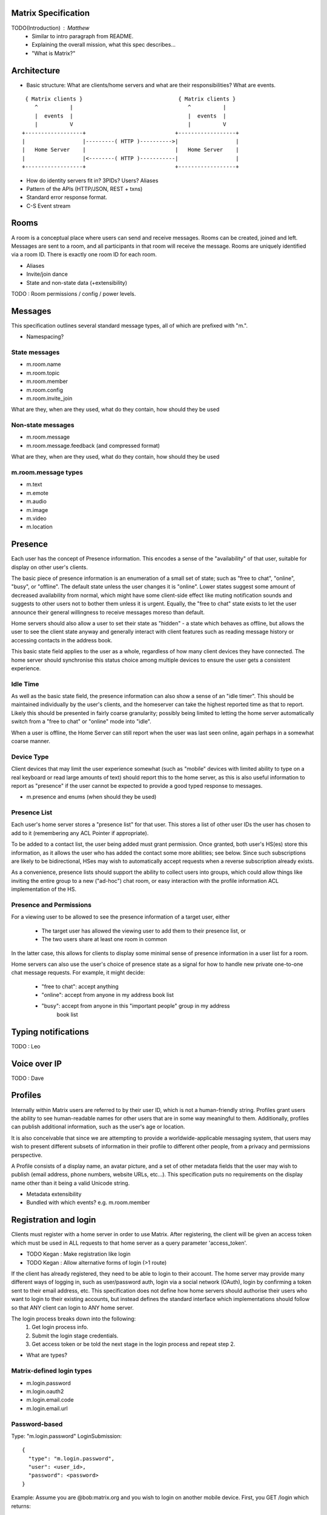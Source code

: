 Matrix Specification
====================

TODO(Introduction) : Matthew
 - Similar to intro paragraph from README.
 - Explaining the overall mission, what this spec describes...
 - "What is Matrix?"

Architecture
============

- Basic structure: What are clients/home servers and what are their 
  responsibilities? What are events.

::

        { Matrix clients }                              { Matrix clients }
           ^          |                                    ^          |
           |  events  |                                    |  events  |
           |          V                                    |          V
       +------------------+                            +------------------+
       |                  |---------( HTTP )---------->|                  |
       |   Home Server    |                            |   Home Server    |
       |                  |<--------( HTTP )-----------|                  |
       +------------------+                            +------------------+
       
- How do identity servers fit in? 3PIDs? Users? Aliases
- Pattern of the APIs (HTTP/JSON, REST + txns)
- Standard error response format.
- C-S Event stream

Rooms
=====

A room is a conceptual place where users can send and receive messages. Rooms 
can be created, joined and left. Messages are sent to a room, and all 
participants in that room will receive the message. Rooms are uniquely 
identified via a room ID. There is exactly one room ID for each room.

- Aliases
- Invite/join dance
- State and non-state data (+extensibility)

TODO : Room permissions / config / power levels.

Messages
========

This specification outlines several standard message types, all of which are
prefixed with "m.".

- Namespacing?

State messages
--------------
- m.room.name
- m.room.topic
- m.room.member
- m.room.config
- m.room.invite_join

What are they, when are they used, what do they contain, how should they be used

Non-state messages
------------------
- m.room.message
- m.room.message.feedback (and compressed format)

What are they, when are they used, what do they contain, how should they be used

m.room.message types
--------------------
- m.text
- m.emote
- m.audio
- m.image
- m.video
- m.location


Presence
========

Each user has the concept of Presence information. This encodes a sense of the
"availability" of that user, suitable for display on other user's clients.

The basic piece of presence information is an enumeration of a small set of
state; such as "free to chat", "online", "busy", or "offline". The default state
unless the user changes it is "online". Lower states suggest some amount of
decreased availability from normal, which might have some client-side effect
like muting notification sounds and suggests to other users not to bother them
unless it is urgent. Equally, the "free to chat" state exists to let the user
announce their general willingness to receive messages moreso than default.

Home servers should also allow a user to set their state as "hidden" - a state
which behaves as offline, but allows the user to see the client state anyway and
generally interact with client features such as reading message history or
accessing contacts in the address book.

This basic state field applies to the user as a whole, regardless of how many
client devices they have connected. The home server should synchronise this
status choice among multiple devices to ensure the user gets a consistent
experience.

Idle Time
---------
As well as the basic state field, the presence information can also show a sense
of an "idle timer". This should be maintained individually by the user's
clients, and the homeserver can take the highest reported time as that to
report. Likely this should be presented in fairly coarse granularity; possibly
being limited to letting the home server automatically switch from a "free to
chat" or "online" mode into "idle".

When a user is offline, the Home Server can still report when the user was last
seen online, again perhaps in a somewhat coarse manner.

Device Type
-----------
Client devices that may limit the user experience somewhat (such as "mobile"
devices with limited ability to type on a real keyboard or read large amounts of
text) should report this to the home server, as this is also useful information
to report as "presence" if the user cannot be expected to provide a good typed
response to messages.

- m.presence and enums (when should they be used)

Presence List
-------------
Each user's home server stores a "presence list" for that user. This stores a
list of other user IDs the user has chosen to add to it (remembering any ACL
Pointer if appropriate).

To be added to a contact list, the user being added must grant permission. Once
granted, both user's HS(es) store this information, as it allows the user who
has added the contact some more abilities; see below. Since such subscriptions
are likely to be bidirectional, HSes may wish to automatically accept requests
when a reverse subscription already exists.

As a convenience, presence lists should support the ability to collect users
into groups, which could allow things like inviting the entire group to a new
("ad-hoc") chat room, or easy interaction with the profile information ACL
implementation of the HS.

Presence and Permissions
------------------------
For a viewing user to be allowed to see the presence information of a target
user, either

 * The target user has allowed the viewing user to add them to their presence
   list, or

 * The two users share at least one room in common

In the latter case, this allows for clients to display some minimal sense of
presence information in a user list for a room.

Home servers can also use the user's choice of presence state as a signal for
how to handle new private one-to-one chat message requests. For example, it
might decide:

 - "free to chat": accept anything
 - "online": accept from anyone in my address book list
 - "busy": accept from anyone in this "important people" group in my address
    book list

Typing notifications
====================

TODO : Leo

Voice over IP
=============

TODO : Dave

Profiles
========

Internally within Matrix users are referred to by their user ID, which is not a
human-friendly string. Profiles grant users the ability to see human-readable 
names for other users that are in some way meaningful to them. Additionally, 
profiles can publish additional information, such as the user's age or location.

It is also conceivable that since we are attempting to provide a
worldwide-applicable messaging system, that users may wish to present different
subsets of information in their profile to different other people, from a
privacy and permissions perspective.

A Profile consists of a display name, an avatar picture, and a set of other 
metadata fields that the user may wish to publish (email address, phone
numbers, website URLs, etc...). This specification puts no requirements on the 
display name other than it being a valid Unicode string.

- Metadata extensibility
- Bundled with which events? e.g. m.room.member

Registration and login
======================

Clients must register with a home server in order to use Matrix. After 
registering, the client will be given an access token which must be used in ALL
requests to that home server as a query parameter 'access_token'.

- TODO Kegan : Make registration like login
- TODO Kegan : Allow alternative forms of login (>1 route)

If the client has already registered, they need to be able to login to their
account. The home server may provide many different ways of logging in, such
as user/password auth, login via a social network (OAuth), login by confirming 
a token sent to their email address, etc. This specification does not define how
home servers should authorise their users who want to login to their existing 
accounts, but instead defines the standard interface which implementations 
should follow so that ANY client can login to ANY home server.

The login process breaks down into the following:
  1. Get login process info.
  2. Submit the login stage credentials.
  3. Get access token or be told the next stage in the login process and repeat 
     step 2.
     
- What are types?

Matrix-defined login types
--------------------------
- m.login.password
- m.login.oauth2
- m.login.email.code
- m.login.email.url

Password-based
--------------
Type: "m.login.password"
LoginSubmission::

  {
    "type": "m.login.password",
    "user": <user_id>,
    "password": <password>
  }

Example:
Assume you are @bob:matrix.org and you wish to login on another mobile device.
First, you GET /login which returns::

  {
    "type": "m.login.password"
  }

Your client knows how to handle this, so your client prompts the user to enter
their username and password. This is then submitted::

  {
    "type": "m.login.password",
    "user": "@bob:matrix.org",
    "password": "monkey"
  }

The server checks this, finds it is valid, and returns::

  {
    "access_token": "abcdef0123456789"
  }

The server may optionally return "user_id" to confirm or change the user's ID.
This is particularly useful if the home server wishes to support localpart entry
of usernames (e.g. "bob" rather than "@bob:matrix.org").

OAuth2-based
------------
Type: "m.login.oauth2"
This is a multi-stage login.

LoginSubmission::

  {
    "type": "m.login.oauth2",
    "user": <user_id>
  }

Returns::

  {
    "uri": <Authorization Request uri OR service selection uri>
  }

The home server acts as a 'confidential' Client for the purposes of OAuth2.

If the uri is a "sevice selection uri", it is a simple page which prompts the 
user to choose which service to authorize with. On selection of a service, they
link through to Authorization Request URIs. If there is only 1 service which the
home server accepts when logging in, this indirection can be skipped and the
"uri" key can be the Authorization Request URI. 

The client visits the Authorization Request URI, which then shows the OAuth2 
Allow/Deny prompt. Hitting 'Allow' returns the redirect URI with the auth code. 
Home servers can choose any path for the redirect URI. The client should visit 
the redirect URI, which will then finish the OAuth2 login process, granting the 
home server an access token for the chosen service. When the home server gets 
this access token, it knows that the cilent has authed with the 3rd party, and 
so can return a LoginResult.

The OAuth redirect URI (with auth code) MUST return a LoginResult.
    
Example:
Assume you are @bob:matrix.org and you wish to login on another mobile device.
First, you GET /login which returns::

  {
    "type": "m.login.oauth2"
  }

Your client knows how to handle this, so your client prompts the user to enter
their username. This is then submitted::

  {
    "type": "m.login.oauth2",
    "user": "@bob:matrix.org"
  }

The server only accepts auth from Google, so returns the Authorization Request
URI for Google::

  {
    "uri": "https://accounts.google.com/o/oauth2/auth?response_type=code&
    client_id=CLIENT_ID&redirect_uri=REDIRECT_URI&scope=photos"
  }

The client then visits this URI and authorizes the home server. The client then
visits the REDIRECT_URI with the auth code= query parameter which returns::

  {
    "access_token": "0123456789abcdef"
  }

Email-based (code)
------------------
Type: "m.login.email.code"
This is a multi-stage login.

First LoginSubmission::

  {
    "type": "m.login.email.code",
    "user": <user_id>
    "email": <email address>
  }

Returns::

  {
    "type": m.login.email.code
    "session": <session id>
  }

The email contains a code which must be sent in the next LoginSubmission::

  {
    "type": "m.login.email.code",
    "session": <session id>,
    "code": <code in email sent>
  }

Returns::

  {
    "access_token": <access token>
  }

Email-based (url)
-----------------
Type: "m.login.email.url"
This is a multi-stage login.

First LoginSubmission::

  {
    "type": "m.login.email.url",
    "user": <user_id>
    "email": <email address>
  }

Returns::

  {
    "session": <session id>
  }

The email contains a URL which must be clicked. After it has been clicked, the
client should perform a request::

  {
    "type": "m.login.email.code",
    "session": <session id>
  }

Returns::

  {
    "access_token": <access token>
  }

Example:
Assume you are @bob:matrix.org and you wish to login on another mobile device.
First, you GET /login which returns::

  {
    "type": "m.login.email.url"
  }

Your client knows how to handle this, so your client prompts the user to enter
their email address. This is then submitted::

  {
    "type": "m.login.email.url",
    "user": "@bob:matrix.org",
    "email": "bob@mydomain.com"
  }

The server confirms that bob@mydomain.com is linked to @bob:matrix.org, then 
sends an email to this address and returns::

  {
    "session": "ewuigf7462"
  }

The client then starts polling the server with the following::

  {
    "type": "m.login.email.url",
    "session": "ewuigf7462"
  }

(Alternatively, the server could send the device a push notification when the
email has been validated). The email arrives and it contains a URL to click on.
The user clicks on the which completes the login process with the server. The
next time the client polls, it returns::

  {
    "access_token": "abcdef0123456789"
  }

N-Factor auth
-------------
Multiple login stages can be combined with the "next" key in the LoginResult.

Example:
A server demands an email.code then password auth before logging in. First, the
client performs a GET /login which returns::

  {
    "type": "m.login.email.code",
    "stages": ["m.login.email.code", "m.login.password"]
  }

The client performs the email login (See "Email-based (code)"), but instead of
returning an access_token, it returns::

  {
    "next": "m.login.password"
  }

The client then presents a user/password screen and the login continues until
this is complete (See "Password-based"), which then returns the "access_token".
     
Fallback
--------

If the client does NOT know how to handle the given type, they should::

  GET /login/fallback

This MUST return an HTML page which can perform the entire login process.

Identity
========

TODO : Dave
- 3PIDs and identity server, functions

Federation
==========

Federation is the term used to describe how to communicate between Matrix home 
servers. Federation is a mechanism by which two home servers can exchange
Matrix event messages, both as a real-time push of current events, and as a
historic fetching mechanism to synchronise past history for clients to view. It
uses HTTP connections between each pair of servers involved as the underlying
transport. Messages are exchanged between servers in real-time by active pushing
from each server's HTTP client into the server of the other. Queries to fetch
historic data for the purpose of back-filling scrollback buffers and the like
can also be performed.

There are three main kinds of communication that occur between home servers:

 * Queries
   These are single request/response interactions between a given pair of
   servers, initiated by one side sending an HTTP request to obtain some
   information, and responded by the other. They are not persisted and contain
   no long-term significant history. They simply request a snapshot state at the
   instant the query is made.

 * EDUs - Ephemeral Data Units
   These are notifications of events that are pushed from one home server to
   another. They are not persisted and contain no long-term significant history,
   nor does the receiving home server have to reply to them.

 * PDUs - Persisted Data Units
   These are notifications of events that are broadcast from one home server to
   any others that are interested in the same "context" (namely, a Room ID).
   They are persisted to long-term storage and form the record of history for
   that context.

Where Queries are presented directly across the HTTP connection as GET requests
to specific URLs, EDUs and PDUs are further wrapped in an envelope called a
Transaction, which is transferred from the origin to the destination home server
using a PUT request.


Transactions and EDUs/PDUs
--------------------------
The transfer of EDUs and PDUs between home servers is performed by an exchange
of Transaction messages, which are encoded as JSON objects with a dict as the
top-level element, passed over an HTTP PUT request. A Transaction is meaningful
only to the pair of home servers that exchanged it; they are not globally-
meaningful.

Each transaction has an opaque ID and timestamp (UNIX epoch time in
milliseconds) generated by its origin server, an origin and destination server
name, a list of "previous IDs", and a list of PDUs - the actual message payload
that the Transaction carries.

 {"transaction_id":"916d630ea616342b42e98a3be0b74113",
  "ts":1404835423000,
  "origin":"red",
  "destination":"blue",
  "prev_ids":["e1da392e61898be4d2009b9fecce5325"],
  "pdus":[...],
  "edus":[...]}

The "previous IDs" field will contain a list of previous transaction IDs that
the origin server has sent to this destination. Its purpose is to act as a
sequence checking mechanism - the destination server can check whether it has
successfully received that Transaction, or ask for a retransmission if not.

The "pdus" field of a transaction is a list, containing zero or more PDUs.[*]
Each PDU is itself a dict containing a number of keys, the exact details of
which will vary depending on the type of PDU. Similarly, the "edus" field is
another list containing the EDUs. This key may be entirely absent if there are
no EDUs to transfer.

(* Normally the PDU list will be non-empty, but the server should cope with
receiving an "empty" transaction, as this is useful for informing peers of other
transaction IDs they should be aware of. This effectively acts as a push
mechanism to encourage peers to continue to replicate content.)

All PDUs have an ID, a context, a declaration of their type, a list of other PDU
IDs that have been seen recently on that context (regardless of which origin
sent them), and a nested content field containing the actual event content.

[[TODO(paul): Update this structure so that 'pdu_id' is a two-element
[origin,ref] pair like the prev_pdus are]]

 {"pdu_id":"a4ecee13e2accdadf56c1025af232176",
  "context":"#example.green",
  "origin":"green",
  "ts":1404838188000,
  "pdu_type":"m.text",
  "prev_pdus":[["blue","99d16afbc857975916f1d73e49e52b65"]],
  "content":...
  "is_state":false}

In contrast to the transaction layer, it is important to note that the prev_pdus
field of a PDU refers to PDUs that any origin server has sent, rather than
previous IDs that this origin has sent. This list may refer to other PDUs sent
by the same origin as the current one, or other origins.

Because of the distributed nature of participants in a Matrix conversation, it
is impossible to establish a globally-consistent total ordering on the events.
However, by annotating each outbound PDU at its origin with IDs of other PDUs it
has received, a partial ordering can be constructed allowing causallity
relationships to be preserved. A client can then display these messages to the
end-user in some order consistent with their content and ensure that no message
that is semantically in reply of an earlier one is ever displayed before it.

PDUs fall into two main categories: those that deliver Events, and those that
synchronise State. For PDUs that relate to State synchronisation, additional
keys exist to support this:

 {...,
  "is_state":true,
  "state_key":TODO
  "power_level":TODO
  "prev_state_id":TODO
  "prev_state_origin":TODO}

[[TODO(paul): At this point we should probably have a long description of how
State management works, with descriptions of clobbering rules, power levels, etc
etc... But some of that detail is rather up-in-the-air, on the whiteboard, and
so on. This part needs refining. And writing in its own document as the details
relate to the server/system as a whole, not specifically to server-server
federation.]]

EDUs, by comparison to PDUs, do not have an ID, a context, or a list of
"previous" IDs. The only mandatory fields for these are the type, origin and
destination home server names, and the actual nested content.

 {"edu_type":"m.presence",
  "origin":"blue",
  "destination":"orange",
  "content":...}

Backfilling
-----------
- What it is, when is it used, how is it done

SRV Records
-----------
- Why it is needed

Security
========
- rate limiting
- crypto (s-s auth)
- E2E
- Lawful intercept + Key Escrow

TODO Mark

Policy Servers
==============
TODO

Content repository
==================
- thumbnail paths

Address book repository
=======================
- format


Glossary
========
- domain specific words/acronyms with definitions

User ID:
  An opaque ID which identifies an end-user, which consists of some opaque 
  localpart combined with the domain name of their home server. 

